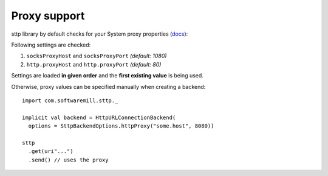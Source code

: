 Proxy support
=============

sttp library by default checks for your System proxy properties (`docs <https://docs.oracle.com/javase/8/docs/api/java/net/doc-files/net-properties.html>`_):

Following settings are checked:

1. ``socksProxyHost`` and ``socksProxyPort`` *(default: 1080)*
2. ``http.proxyHost`` and ``http.proxyPort`` *(default: 80)*

Settings are loaded **in given order** and the **first existing value** is being used.

Otherwise, proxy values can be specified manually when creating a backend::
 
  import com.softwaremill.sttp._
  
  implicit val backend = HttpURLConnectionBackend(
    options = SttpBackendOptions.httpProxy("some.host", 8080))
  
  sttp
    .get(uri"...")
    .send() // uses the proxy

  
